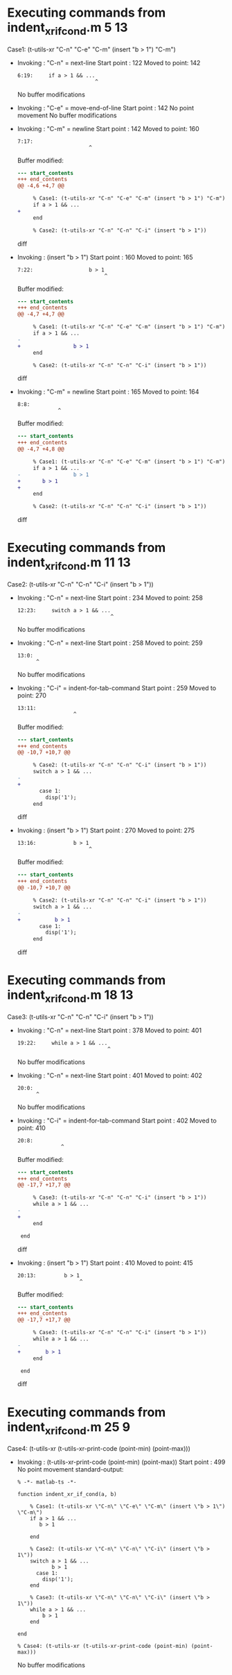 #+startup: showall

* Executing commands from indent_xr_if_cond.m:5:13:

  Case1: (t-utils-xr "C-n" "C-e" "C-m" (insert "b > 1") "C-m")

- Invoking      : "C-n" = next-line
  Start point   :  122
  Moved to point:  142
  : 6:19:     if a > 1 && ...
  :                          ^
  No buffer modifications

- Invoking      : "C-e" = move-end-of-line
  Start point   :  142
  No point movement
  No buffer modifications

- Invoking      : "C-m" = newline
  Start point   :  142
  Moved to point:  160
  : 7:17:                  
  :                        ^
  Buffer modified:
  #+begin_src diff
--- start_contents
+++ end_contents
@@ -4,6 +4,7 @@
 
     % Case1: (t-utils-xr "C-n" "C-e" "C-m" (insert "b > 1") "C-m")
     if a > 1 && ...
+                 
     end
 
     % Case2: (t-utils-xr "C-n" "C-n" "C-i" (insert "b > 1"))
  #+end_src diff

- Invoking      : (insert "b > 1")
  Start point   :  160
  Moved to point:  165
  : 7:22:                  b > 1
  :                             ^
  Buffer modified:
  #+begin_src diff
--- start_contents
+++ end_contents
@@ -4,7 +4,7 @@
 
     % Case1: (t-utils-xr "C-n" "C-e" "C-m" (insert "b > 1") "C-m")
     if a > 1 && ...
-                 
+                 b > 1
     end
 
     % Case2: (t-utils-xr "C-n" "C-n" "C-i" (insert "b > 1"))
  #+end_src diff

- Invoking      : "C-m" = newline
  Start point   :  165
  Moved to point:  164
  : 8:8:         
  :              ^
  Buffer modified:
  #+begin_src diff
--- start_contents
+++ end_contents
@@ -4,7 +4,8 @@
 
     % Case1: (t-utils-xr "C-n" "C-e" "C-m" (insert "b > 1") "C-m")
     if a > 1 && ...
-                 b > 1
+       b > 1
+        
     end
 
     % Case2: (t-utils-xr "C-n" "C-n" "C-i" (insert "b > 1"))
  #+end_src diff

* Executing commands from indent_xr_if_cond.m:11:13:

  Case2: (t-utils-xr "C-n" "C-n" "C-i" (insert "b > 1"))

- Invoking      : "C-n" = next-line
  Start point   :  234
  Moved to point:  258
  : 12:23:     switch a > 1 && ...
  :                               ^
  No buffer modifications

- Invoking      : "C-n" = next-line
  Start point   :  258
  Moved to point:  259
  : 13:0: 
  :       ^
  No buffer modifications

- Invoking      : "C-i" = indent-for-tab-command
  Start point   :  259
  Moved to point:  270
  : 13:11:            
  :                   ^
  Buffer modified:
  #+begin_src diff
--- start_contents
+++ end_contents
@@ -10,7 +10,7 @@
 
     % Case2: (t-utils-xr "C-n" "C-n" "C-i" (insert "b > 1"))
     switch a > 1 && ...
-
+           
       case 1:
         disp('1');
     end
  #+end_src diff

- Invoking      : (insert "b > 1")
  Start point   :  270
  Moved to point:  275
  : 13:16:            b > 1
  :                        ^
  Buffer modified:
  #+begin_src diff
--- start_contents
+++ end_contents
@@ -10,7 +10,7 @@
 
     % Case2: (t-utils-xr "C-n" "C-n" "C-i" (insert "b > 1"))
     switch a > 1 && ...
-           
+           b > 1
       case 1:
         disp('1');
     end
  #+end_src diff

* Executing commands from indent_xr_if_cond.m:18:13:

  Case3: (t-utils-xr "C-n" "C-n" "C-i" (insert "b > 1"))

- Invoking      : "C-n" = next-line
  Start point   :  378
  Moved to point:  401
  : 19:22:     while a > 1 && ...
  :                              ^
  No buffer modifications

- Invoking      : "C-n" = next-line
  Start point   :  401
  Moved to point:  402
  : 20:0: 
  :       ^
  No buffer modifications

- Invoking      : "C-i" = indent-for-tab-command
  Start point   :  402
  Moved to point:  410
  : 20:8:         
  :               ^
  Buffer modified:
  #+begin_src diff
--- start_contents
+++ end_contents
@@ -17,7 +17,7 @@
 
     % Case3: (t-utils-xr "C-n" "C-n" "C-i" (insert "b > 1"))
     while a > 1 && ...
-
+        
     end
 
 end
  #+end_src diff

- Invoking      : (insert "b > 1")
  Start point   :  410
  Moved to point:  415
  : 20:13:         b > 1
  :                     ^
  Buffer modified:
  #+begin_src diff
--- start_contents
+++ end_contents
@@ -17,7 +17,7 @@
 
     % Case3: (t-utils-xr "C-n" "C-n" "C-i" (insert "b > 1"))
     while a > 1 && ...
-        
+        b > 1
     end
 
 end
  #+end_src diff

* Executing commands from indent_xr_if_cond.m:25:9:

  Case4: (t-utils-xr (t-utils-xr-print-code (point-min) (point-max)))

- Invoking      : (t-utils-xr-print-code (point-min) (point-max))
  Start point   :  499
  No point movement
  standard-output:
  #+begin_src matlab-ts
% -*- matlab-ts -*-

function indent_xr_if_cond(a, b)

    % Case1: (t-utils-xr \"C-n\" \"C-e\" \"C-m\" (insert \"b > 1\") \"C-m\")
    if a > 1 && ...
       b > 1
        
    end

    % Case2: (t-utils-xr \"C-n\" \"C-n\" \"C-i\" (insert \"b > 1\"))
    switch a > 1 && ...
           b > 1
      case 1:
        disp('1');
    end

    % Case3: (t-utils-xr \"C-n\" \"C-n\" \"C-i\" (insert \"b > 1\"))
    while a > 1 && ...
        b > 1
    end

end

% Case4: (t-utils-xr (t-utils-xr-print-code (point-min) (point-max)))
  #+end_src
  No buffer modifications
